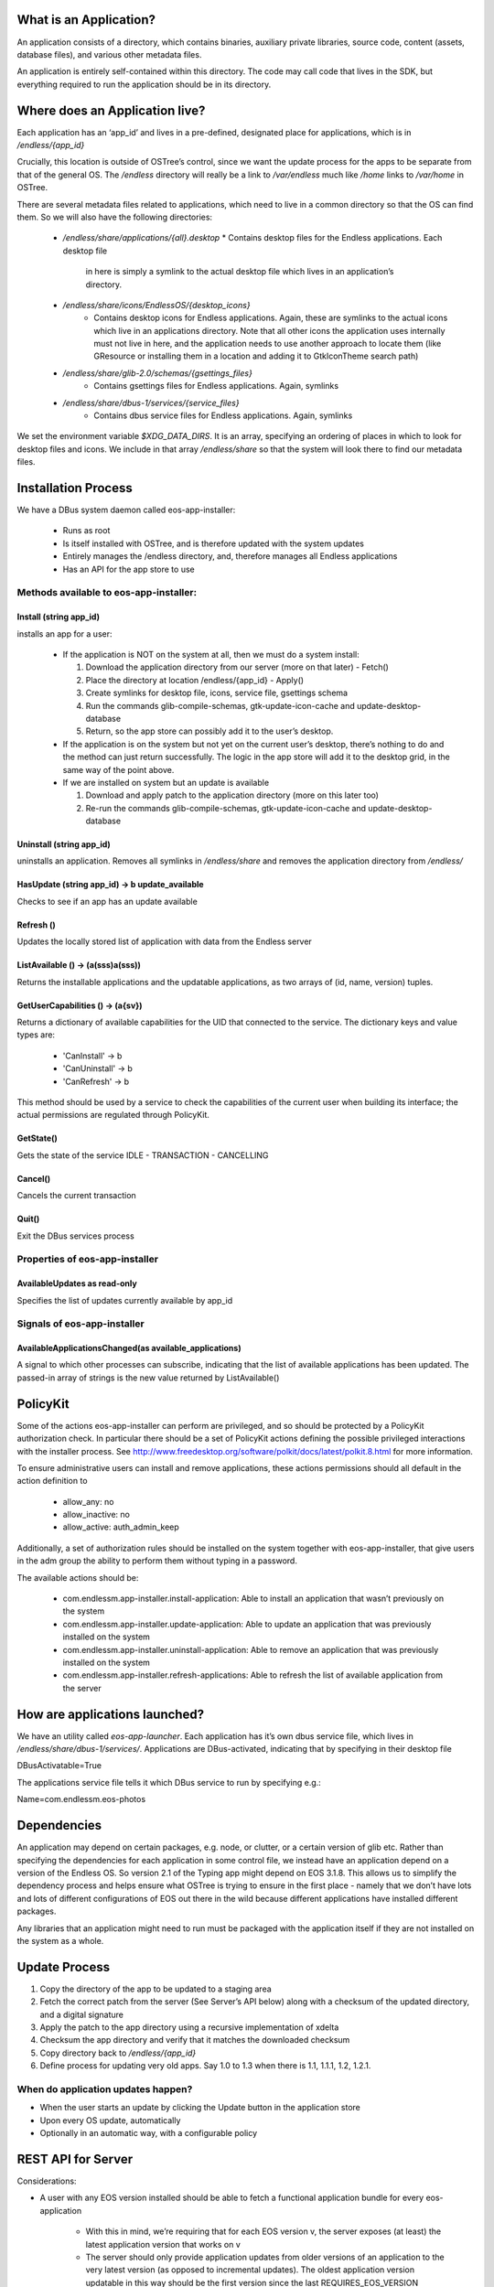 What is an Application?
#######################


An application consists of a directory, which contains binaries, auxiliary
private libraries, source code, content (assets, database files), and various
other metadata files.

An application is entirely self-contained within this directory. The code may
call code that lives in the SDK, but everything required to run the
application should be in its directory.


Where does an Application live?
###############################

Each application has an ‘app_id’ and lives in a pre-defined, designated place
for applications, which is in `/endless/{app_id}`

Crucially, this location is outside of OSTree’s control, since we want the
update process for the apps to be separate from that of the general OS. The
`/endless` directory will really be a link to `/var/endless` much like `/home`
links to `/var/home` in OSTree.

There are several metadata files related to applications, which need to live
in a common directory so that the OS can find them. So we will also have the
following directories:

  *  `/endless/share/applications/{all}.desktop`
     * Contains desktop files for the Endless applications. Each desktop file
       in here is simply a symlink to the actual desktop file which lives in
       an application’s directory.

  * `/endless/share/icons/EndlessOS/{desktop_icons}`
     * Contains desktop icons for Endless applications. Again, these are
       symlinks to the actual icons which live in an applications
       directory. Note that all other icons the application uses internally
       must not live in here, and the application needs to use another
       approach to locate them (like GResource or installing them in a
       location and adding it to GtkIconTheme search path)

  * `/endless/share/glib-2.0/schemas/{gsettings_files}`
     * Contains gsettings files for Endless applications. Again, symlinks

  * `/endless/share/dbus-1/services/{service_files}`
     * Contains dbus service files for Endless applications. Again, symlinks


We set the environment variable `$XDG_DATA_DIRS`. It is an array, specifying
an ordering of places in which to look for desktop files and icons. We include
in that array `/endless/share` so that the system will look there to find our
metadata files.


Installation Process
####################

We have a DBus system daemon called eos-app-installer:

  * Runs as root
  * Is itself installed with OSTree, and is therefore updated with the system
    updates
  * Entirely manages the /endless directory, and, therefore manages all
    Endless applications
  * Has an API for the app store to use


Methods available to eos-app-installer:
=======================================


Install (string app_id)
-----------------------

installs an app for a user:

  * If the application is NOT on the system at all, then we must do a system
    install:

    1. Download the application directory from our server (more on that
       later) - Fetch()
    2. Place the directory at location /endless/{app_id} - Apply()
    3. Create symlinks for desktop file, icons, service file, gsettings schema
    4. Run the commands glib-compile-schemas, gtk-update-icon-cache and
       update-desktop-database
    5. Return, so the app store can possibly add it to the user’s desktop.

  * If the application is on the system but not yet on the current user’s
    desktop, there’s nothing to do and the method can just return
    successfully. The logic in the app store will add it to the desktop grid,
    in the same way of the point above.

  * If we are installed on system but an update is available

    1. Download and apply patch to the application directory (more on this
       later too)
    2. Re-run the commands glib-compile-schemas, gtk-update-icon-cache and
       update-desktop-database


Uninstall (string app_id)
-------------------------

uninstalls an application. Removes all symlinks in `/endless/share` and
removes the application directory from `/endless/`


HasUpdate (string app_id) -> b update_available
-----------------------------------------------

Checks to see if an app has an update available


Refresh ()
----------

Updates the locally stored list of application with data from the Endless
server


ListAvailable () -> (a(sss)a(sss))
---------------------------------------------

Returns the installable applications and the updatable applications, as
two arrays of (id, name, version) tuples.


GetUserCapabilities () -> (a{sv})
---------------------------------

Returns a dictionary of available capabilities for the UID that connected
to the service. The dictionary keys and value types are:

 * 'CanInstall' -> b
 * 'CanUninstall' -> b
 * 'CanRefresh' -> b

This method should be used by a service to check the capabilities of the
current user when building its interface; the actual permissions are
regulated through PolicyKit.

GetState()
----------

Gets the state of the service IDLE - TRANSACTION - CANCELLING


Cancel()
--------

Cancels the current transaction


Quit()
------

Exit the DBus services process


Properties of eos-app-installer
===============================


AvailableUpdates as read-only
-----------------------------

Specifies the list of updates currently available by app_id


Signals of eos-app-installer
============================

AvailableApplicationsChanged(as available_applications)
-------------------------------------------------------

A signal to which other processes can subscribe, indicating that the list of
available applications has been updated. The passed-in array of strings is the
new value returned by ListAvailable()


PolicyKit
#########

Some of the actions eos-app-installer can perform are privileged, and so
should be protected by a PolicyKit authorization check. In particular there
should be a set of PolicyKit actions defining the possible privileged
interactions with the installer process. See
http://www.freedesktop.org/software/polkit/docs/latest/polkit.8.html for more
information.


To ensure administrative users can install and remove applications, these
actions permissions should all default in the action definition to

  * allow_any: no
  * allow_inactive: no
  * allow_active: auth_admin_keep

Additionally, a set of authorization rules should be installed on the system
together with eos-app-installer, that give users in the adm group the ability
to perform them without typing in a password.

The available actions should be:

  * com.endlessm.app-installer.install-application: Able to install an
    application that wasn’t previously on the system
  * com.endlessm.app-installer.update-application: Able to update an
    application that was previously installed on the system
  * com.endlessm.app-installer.uninstall-application: Able to remove an
    application that was previously installed on the system
  * com.endlessm.app-installer.refresh-applications: Able to refresh the list
    of available application from the server


How are applications launched?
##############################

We have an utility called `eos-app-launcher`. Each application has it’s own
dbus service file, which lives in `/endless/share/dbus-1/services/`.
Applications are DBus-activated, indicating that by specifying in their
desktop file

| DBusActivatable=True

The applications service file tells it which DBus service to run by specifying e.g.:

| Name=com.endlessm.eos-photos


Dependencies
############

An application may depend on certain packages, e.g. node, or clutter, or a
certain version of glib etc. Rather than specifying the dependencies for each
application in some control file, we instead have an application depend on a
version of the Endless OS. So version 2.1 of the Typing app might depend on
EOS 3.1.8. This allows us to simplify the dependency process and helps
ensure what OSTree is trying to ensure in the first place - namely that we
don’t have lots and lots of different configurations of EOS out there in the
wild because different applications have installed different packages.

Any libraries that an application might need to run must be packaged with the
application itself if they are not installed on the system as a
whole.


Update Process
##############

1. Copy the directory of the app to be updated to a staging area
2. Fetch the correct patch from the server (See Server’s API below) along with
   a checksum of the updated directory, and a digital signature
3. Apply the patch to the app directory using a recursive implementation of
   xdelta
4. Checksum the app directory and verify that it matches the downloaded
   checksum
5. Copy directory back to `/endless/{app_id}`
6. Define process for updating very old apps. Say 1.0 to 1.3 when there is
   1.1, 1.1.1, 1.2, 1.2.1.


When do application updates happen?
===================================

* When the user starts an update by clicking the Update button in the
  application store
* Upon every OS update, automatically
* Optionally in an automatic way, with a configurable policy


REST API for Server
###################

Considerations:

* A user with any EOS version installed should be able to fetch a functional
  application bundle for every eos-application

   * With this in mind, we’re requiring that for each EOS version v, the
     server exposes (at least) the latest application version that works on v

   * The server should only provide application updates from older versions of
     an application to the very latest version (as opposed to incremental
     updates). The oldest application version updatable in this way should be
     the first version since the last REQUIRES_EOS_VERSION requirement; all
     other application versions will require an OS update before they can be
     updated

+---------------------------------------+------------------------------------------------------+--------------------------------------------------------------------------------+
| Resource and method(s)*               | Params                                               | Description                                                                    |
| Both HTML and JSON request capable    |                                                      |                                                                                |
+---------------------------------------+------------------------------------------------------+--------------------------------------------------------------------------------+
| /api/v:version                        | :version - denotes API version (currently only v1)   | Returns all AppUpdate objects that the server knows about                      |
| /api/v:version/updates                |                                                      |                                                                                |
| Used for debugging                    |                                                      |                                                                                |
+---------------------------------------+------------------------------------------------------+--------------------------------------------------------------------------------+
| /api/v1/updates/:osVer                | :osVer - denotes OS version requesting updates       | Returns all AppUpdate objects that the server knows about filtered by min      |
|                                       |                                                      | eos version                                                                    |
+---------------------------------------+------------------------------------------------------+--------------------------------------------------------------------------------+
| /api/v1/updates/:osVer/:appId         | appId - Application of interest                      | Returns list of all AppUpdate objects filtered for a specific app, os, and     |
|                                       |                                                      | optionally a personality.                                                      |
| Used for debugging                    | personality - Personality type of the OS             |                                                                                |
| Optional query params:                |                                                      |                                                                                |
| personality=<personality>             |                                                      |                                                                                |
+---------------------------------------+------------------------------------------------------+--------------------------------------------------------------------------------+
| /api/v1/updates/:osVer/:appId/:appVer | appVer - Target app version the client is requesting | Returns AppUpdateLink filtered for a specific app and os version. Without      |
|                                       |                                                      | parameters, returns AppUpdateLink to full blob otherwise calculates if blob is |
| Optional query params:                | origVer - Source version from which to upgrade       | needed based on origVer.                                                       |
| from=<origVer>                        |                                                      |                                                                                |
| personality=<personality>             |                                                      |                                                                                |
+---------------------------------------+------------------------------------------------------+--------------------------------------------------------------------------------+
| /uploads/bundle/<SHA2 hash>           |                                                      | Returns (or redirects to) full update for a specific app. Includes             |
|                                       |                                                      | checksum in custom HTTP header (a la Amazon AWS API[1])                        |
+---------------------------------------+------------------------------------------------------+--------------------------------------------------------------------------------+

AppUpdateLink = AppUpdate + { personality, downloadLink, shaHash, isDiff,
fromVersion }AppUpdate = { appId, appName, codeVersion, minOsVersion }


Future improvements
===================

Save the list of installed applications per-user somewhere in THE CLOUD to
restore it later in case of catastrophic failures that bring the whole system
down. Needs the concept of user ID.


Appendix
########

Here we document background to the discussion and give reasons why other
options were not followed.


Git
###

We considered using git to do application updates. Git is optimized to create
diffs between files and is known by all of us so would be reasonably easy to
use. The problem was that git is designed to keep around a history of all
prior commits. We could not find a good way to repeatedly purge the git commit
history so that we were only keeping around the latest version, yet still be
able to fetch only the diff of the latest version from a server.

In any case, we realized that behind the scenes, git uses xdelta, so it makes
more sense for us to just take the xdelta functionality and use it ourselves
to create a diff between two directories, rather than try to hack git to do
something for which it was not designed.


OSTree
######

We considered maintaining a separate OSTree per application to do updates for
that app. After extensive discussion with Colin Walters (a contributor to
OSTree) and others, we realized that OSTree is really built for updating an
entire OS, not a single directory. The code itself works based on the
assumption that lots of OS specific files exists in its tree and so to try to
modify it to work with just a single app directory would likely be more
trouble than it is worth. It has knowledge of /etc, /var, and
bootloaders. Moreover, we decided there would be a non-trivial performance and
space overhead to using a separate OSTree for each application.


Courgette
#########

Courgette is a new differential compression algorithm written by Google and is
used for their Chromium updates. It claims to have significantly better
compression numbers than, say, bsdiff or xdelta. The problem is that it is
entirely optimized for compression source code. In fact the way it works is by
trying to reverse compile the binary into source code and then look for small
diffs there. However, given that our applications are going to contain not
only source code but large content files (e.g. assets and database files), we
don’t think this is the right tool for us.
